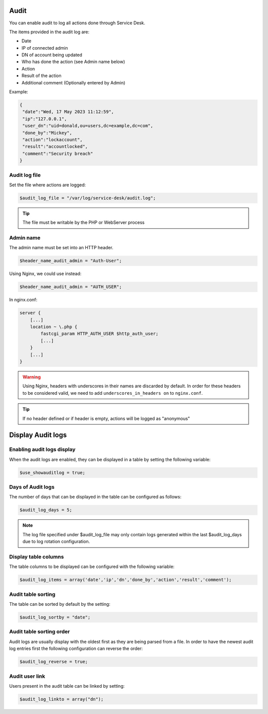 .. _audit:

Audit
=====

You can enable audit to log all actions done through Service Desk.

The items provided in the audit log are:

* Date
* IP of connected admin
* DN of account being updated
* Who has done the action (see Admin name below)
* Action
* Result of the action
* Additional comment (Optionally entered by Admin)

Example:

.. code-block:: json

   {
    "date":"Wed, 17 May 2023 11:12:59",
    "ip":"127.0.0.1",
    "user_dn":"uid=donald,ou=users,dc=example,dc=com",
    "done_by":"Mickey",
    "action":"lockaccount",
    "result":"accountlocked",
    "comment":"Security breach"
   }

Audit log file
--------------

Set the file where actions are logged:

.. code-block:: php

   $audit_log_file = "/var/log/service-desk/audit.log";

.. tip:: The file must be writable by the PHP or WebServer process

Admin name
----------

The admin name must be set into an HTTP header.

.. code-block:: php

   $header_name_audit_admin = "Auth-User";

Using Nginx, we could use instead:

.. code-block:: php

    $header_name_audit_admin = "AUTH_USER";

In nginx.conf:

.. code-block:: nginx
  
   server {
       [...]
       location ~ \.php {
           fastcgi_param HTTP_AUTH_USER $http_auth_user;
           [...]
       }
       [...]
   }

.. warning:: Using Nginx, headers with underscores in their names are discarded by default. In order for these headers to be considered valid, we need to add ``underscores_in_headers on`` to ``nginx.conf``.

.. tip:: If no header defined or if header is empty, actions will be logged as "anonymous"

Display Audit logs
==================

Enabling audit logs display
---------------------------

When the audit logs are enabled, they can be displayed in a table by setting the following variable:

.. code-block:: php

   $use_showauditlog = true;

Days of Audit logs
------------------

The number of days that can be displayed in the table can be configured as follows:

.. code-block:: php

   $audit_log_days = 5;

.. note::

   The log file specified under $audit_log_file may only contain logs generated within the last $audit_log_days due to log rotation configuration.

Display table columns
---------------------

The table columns to be displayed can be configured with the following variable:

.. code-block:: php

   $audit_log_items = array('date','ip','dn','done_by','action','result','comment');

Audit table sorting
-------------------

The table can be sorted by default by the setting:

.. code-block:: php

   $audit_log_sortby = "date";

Audit table sorting order
-------------------------

Audit logs are usually display with the oldest first as they are being parsed from a file.
In order to have the newest audit log entries first the following configuration can reverse the order:

.. code-block:: php

   $audit_log_reverse = true;

Audit user link
---------------

Users present in the audit table can be linked by setting:

.. code-block:: php

   $audit_log_linkto = array("dn");
